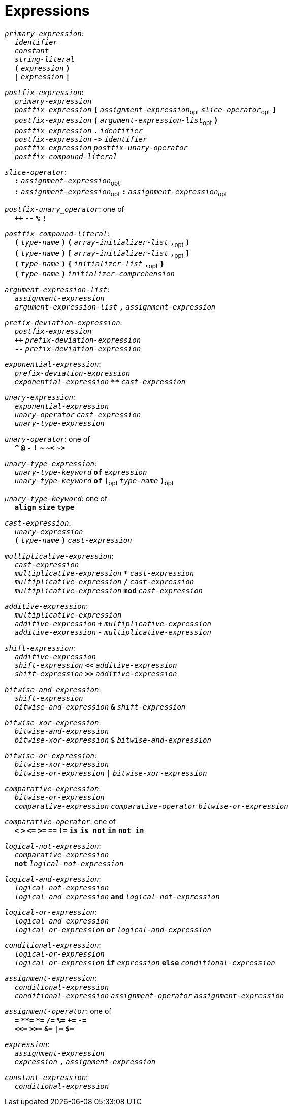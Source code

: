= Expressions

++++
<link rel="stylesheet" href="../style.css" type="text/css">
++++

:tab: &nbsp;&nbsp;&nbsp;&nbsp;
:hardbreaks-option:

:star: *

`_primary-expression_`:
{tab} `_identifier_`
{tab} `_constant_`
{tab} `_string-literal_`
{tab} `*(*` `_expression_` `*)*`
{tab} `*|*` `_expression_` `*|*`

`_postfix-expression_`:
{tab} `_primary-expression_`
{tab} `_postfix-expression_` `*[*` `_assignment-expression_`~opt~ `_slice-operator_`~opt~ `*]*`
{tab} `_postfix-expression_` `*(*` `_argument-expression-list_`~opt~ `*)*`
{tab} `_postfix-expression_` `*.*` `_identifier_`
{tab} `_postfix-expression_` `*\->*` `_identifier_`
{tab} `_postfix-expression_` `_postfix-unary-operator_`
{tab} `_postfix-compound-literal_`

`_slice-operator_`:
{tab} `*:*` `_assignment-expression_`~opt~
{tab} `*:*` `_assignment-expression_`~opt~ `*:*` `_assignment-expression_`~opt~

`_postfix-unary_operator_`: one of
{tab} `*++*` `*--*` `*%*` `*!*`

`_postfix-compound-literal_`:
{tab} `*(*` `_type-name_` `*)*` `*(*` `_array-initializer-list_` `*,*`~opt~ `*)*`
{tab} `*(*` `_type-name_` `*)*` `*[*` `_array-initializer-list_` `*,*`~opt~ `*]*`
{tab} `*(*` `_type-name_` `*)*` `*{*` `_initializer-list_` `*,*`~opt~ `*}*`
{tab} `*(*` `_type-name_` `*)*` `_initializer-comprehension_`

`_argument-expression-list_`:
{tab} `_assignment-expression_`
{tab} `_argument-expression-list_` `*,*` `_assignment-expression_`

`_prefix-deviation-expression_`:
{tab} `_postfix-expression_`
{tab} `*++*` `_prefix-deviation-expression_`
{tab} `*--*` `_prefix-deviation-expression_`

`_exponential-expression_`:
{tab} `_prefix-deviation-expression_`
{tab} `_exponential-expression_` `*{star}{star}*` `_cast-expression_`

`_unary-expression_`:
{tab} `_exponential-expression_`
{tab} `_unary-operator_` `_cast-expression_`
{tab} `_unary-type-expression_`

`_unary-operator_`: one of
{tab} `*^*` `*@*` `*-*` `*!*` `*~*` `*~<*` `*~>*`

`_unary-type-expression_`:
{tab} `_unary-type-keyword_` `*of*` `_expression_`
{tab} `_unary-type-keyword_` `*of*` `*(*`~opt~ `_type-name_` `*)*`~opt~

`_unary-type-keyword_`: one of
{tab} `*align*` `*size*` `*type*`

`_cast-expression_`:
{tab} `_unary-expression_`
{tab} `*(*` `_type-name_` `*)*` `_cast-expression_`

`_multiplicative-expression_`:
{tab} `_cast-expression_`
{tab} `_multiplicative-expression_` `*{star}*` `_cast-expression_`
{tab} `_multiplicative-expression_` `*/*` `_cast-expression_`
{tab} `_multiplicative-expression_` `*mod*` `_cast-expression_`

`_additive-expression_`:
{tab} `_multiplicative-expression_`
{tab} `_additive-expression_` `*+*` `_multiplicative-expression_`
{tab} `_additive-expression_` `*-*` `_multiplicative-expression_`

`_shift-expression_`:
{tab} `_additive-expression_`
{tab} `_shift-expression_` `*<<*` `_additive-expression_`
{tab} `_shift-expression_` `*>>*` `_additive-expression_`

`_bitwise-and-expression_`:
{tab} `_shift-expression_`
{tab} `_bitwise-and-expression_` `*&*` `_shift-expression_`

`_bitwise-xor-expression_`:
{tab} `_bitwise-and-expression_`
{tab} `_bitwise-xor-expression_` `*$*` `_bitwise-and-expression_`

`_bitwise-or-expression_`:
{tab} `_bitwise-xor-expression_`
{tab} `_bitwise-or-expression_` `*|*` `_bitwise-xor-expression_`

`_comparative-expression_`:
{tab} `_bitwise-or-expression_`
{tab} `_comparative-expression_` `_comparative-operator_` `_bitwise-or-expression_`

`_comparative-operator_`: one of
{tab} `*<*` `*>*` `*\<=*` `*>=*` `*==*` `*!=*` `*is*` `*is not*` `*in*` `*not in*`

`_logical-not-expression_`:
{tab} `_comparative-expression_`
{tab} `*not*` `_logical-not-expression_`

`_logical-and-expression_`:
{tab} `_logical-not-expression_`
{tab} `_logical-and-expression_` `*and*` `_logical-not-expression_`

`_logical-or-expression_`:
{tab} `_logical-and-expression_`
{tab} `_logical-or-expression_` `*or*` `_logical-and-expression_`

`_conditional-expression_`:
{tab} `_logical-or-expression_`
{tab} `_logical-or-expression_` `*if*` `_expression_` `*else*` `_conditional-expression_`

`_assignment-expression_`:
{tab} `_conditional-expression_`
{tab} `_conditional-expression_` `_assignment-operator_` `_assignment-expression_`

`_assignment-operator_`: one of
{tab} `*=*` `*{star}{star}=*` `*{star}=*` `*/=*` `*%=*` `*+=*` `*-=*`
{tab} `*<\<=*` `*>>=*` `*&=*` `*|=*` `*$=*`

`_expression_`:
{tab} `_assignment-expression_`
{tab} `_expression_` `*,*` `_assignment-expression_`

`_constant-expression_`:
{tab} `_conditional-expression_`
